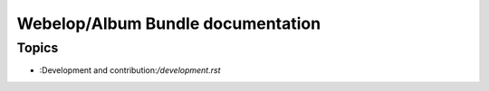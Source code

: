 Webelop/Album Bundle documentation
==================================

Topics
------
- :Development and contribution:`/development.rst`
